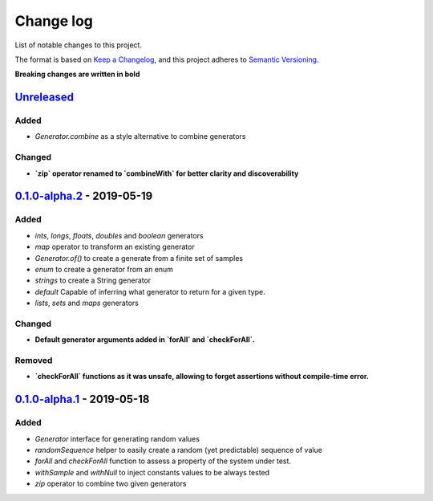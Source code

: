 Change log
==========

List of notable changes to this project.

The format is based on `Keep a Changelog`_,
and this project adheres to `Semantic Versioning`_.

.. _Keep a Changelog: https://keepachangelog.com/en/1.0.0
.. _Semantic Versioning: https://semver.org/spec/v2.0.0.html

**Breaking changes are written in bold**

Unreleased_
-----------

Added
.....
* `Generator.combine` as a style alternative to combine generators

Changed
.......

* **`zip` operator renamed to `combineWith` for better clarity and discoverability**

0.1.0-alpha.2_ - 2019-05-19
---------------------------

Added
.....

* `ints`, `longs`, `floats`, `doubles` and `boolean` generators
* `map` operator to transform an existing generator
* `Generator.of()` to create a generate from a finite set of samples
* `enum` to create a generator from an enum
* `strings` to create a String generator
* `default` Capable of inferring what generator to return for a given type.
* `lists`, `sets` and `maps` generators

Changed
.......

* **Default generator arguments added in `forAll` and `checkForAll`.**

Removed
.......

* **`checkForAll` functions as it was unsafe, allowing to forget assertions without compile-time error.**

0.1.0-alpha.1_ - 2019-05-18
---------------------------

Added
.....

* `Generator` interface for generating random values
* `randomSequence` helper to easily create a random (yet predictable) sequence of value
* `forAll` and `checkForAll` function to assess a property of the system under test.
* `withSample` and `withNull` to inject constants values to be always tested
* `zip` operator to combine two given generators

.. _Unreleased: https://github.com/jcornaz/kwik/compare/0.1.0-alpha.2...HEAD
.. _0.1.0-alpha.2: https://github.com/jcornaz/kwik/compare/0.1.0-alpha.1...0.1.0-alpha.2
.. _0.1.0-alpha.1: https://github.com/jcornaz/kwik/tree/0.1.0-alpha.1
